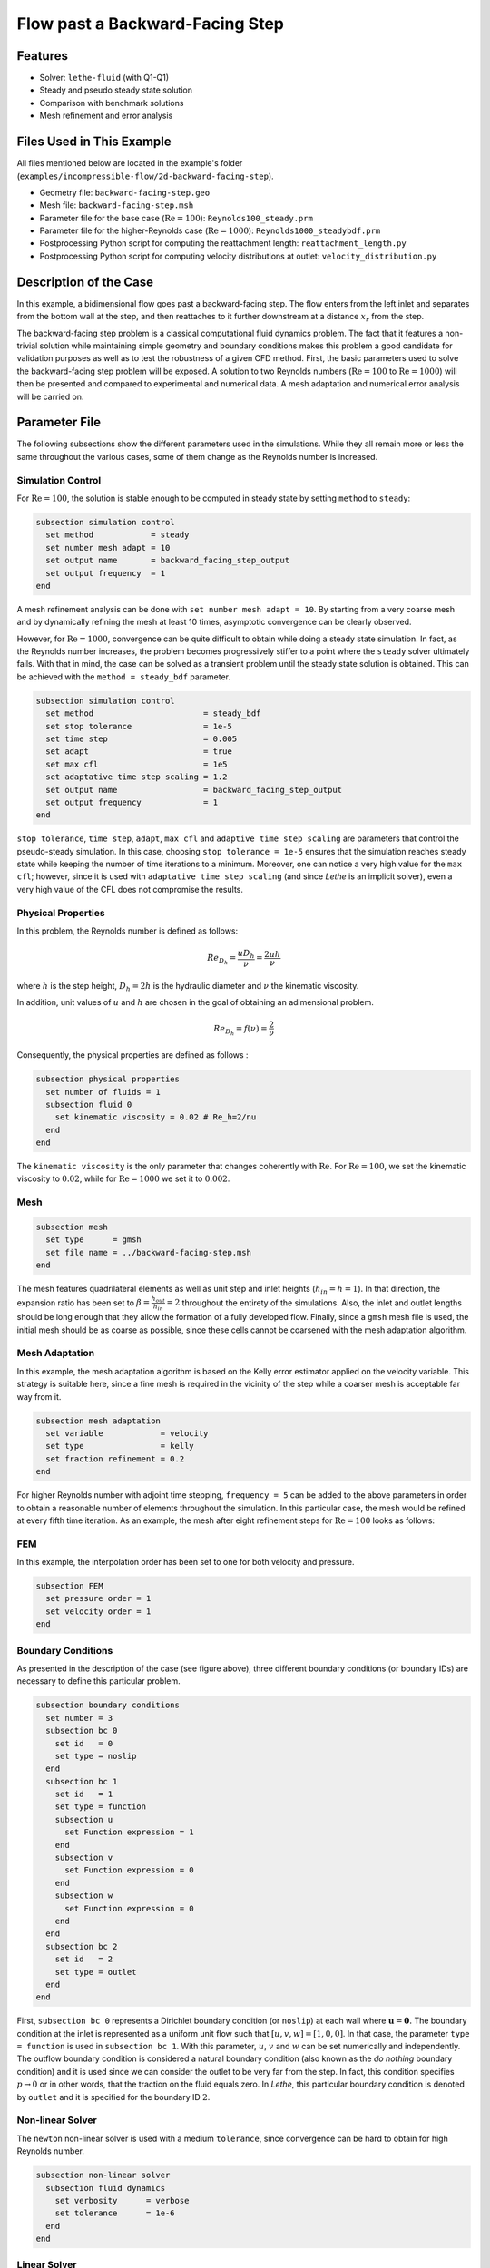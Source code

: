====================================
Flow past a Backward-Facing Step
====================================

--------
Features
--------

- Solver: ``lethe-fluid`` (with Q1-Q1)
- Steady and pseudo steady state solution
- Comparison with benchmark solutions
- Mesh refinement and error analysis


----------------------------
Files Used in This Example
----------------------------

All files mentioned below are located in the example's folder (``examples/incompressible-flow/2d-backward-facing-step``).

- Geometry file: ``backward-facing-step.geo``
- Mesh file: ``backward-facing-step.msh``
- Parameter file for the base case (:math:`\mathrm{Re} = 100`): ``Reynolds100_steady.prm``
- Parameter file for the higher-Reynolds case (:math:`\mathrm{Re} = 1000`): ``Reynolds1000_steadybdf.prm``
- Postprocessing Python script for computing the reattachment length: ``reattachment_length.py``
- Postprocessing Python script for computing velocity distributions at outlet: ``velocity_distribution.py``


-----------------------
Description of the Case
-----------------------

In this example, a bidimensional flow goes past a backward-facing step. The flow enters from the left inlet and separates from the bottom wall at the step, and then reattaches to it further downstream at a distance :math:`x_r` from the step.  

.. image:: image/backward-facing-step-description.png

The backward-facing step problem is a classical computational fluid dynamics problem. The fact that it features a non-trivial solution while maintaining simple geometry and boundary conditions makes this problem a good candidate for validation purposes as well as to test the robustness of a given CFD method. First, the basic parameters used to solve the backward-facing step problem will be exposed. A solution to two Reynolds numbers (:math:`\mathrm{Re} = 100` to :math:`\mathrm{Re} =1000`) will then be presented and compared to experimental and numerical data. A mesh adaptation and numerical error analysis will be carried on.


--------------
Parameter File
--------------

The following subsections show the different parameters used in the simulations. While they all remain more or less the same throughout the various cases, some of them change as the Reynolds number is increased.

Simulation Control
~~~~~~~~~~~~~~~~~~

For :math:`\mathrm{Re} = 100`, the solution is stable enough to be computed in steady state by setting ``method`` to ``steady``: 

.. code-block:: text

    subsection simulation control
      set method            = steady
      set number mesh adapt = 10
      set output name       = backward_facing_step_output
      set output frequency  = 1
    end
	
A mesh refinement analysis can be done with ``set number mesh adapt = 10``. By starting from a very coarse mesh and by dynamically refining the mesh at least 10 times, asymptotic convergence can be clearly observed.

However, for :math:`\mathrm{Re} = 1000`, convergence can be quite difficult to obtain while doing a steady state simulation. In fact, as the Reynolds number increases, the problem becomes progressively stiffer to a point where the ``steady`` solver ultimately fails. With that in mind, the case can be solved as a transient problem until the steady state solution is obtained. This can be achieved with the ``method = steady_bdf`` parameter.

.. code-block:: text

    subsection simulation control
      set method                       = steady_bdf
      set stop tolerance               = 1e-5
      set time step                    = 0.005
      set adapt                        = true
      set max cfl                      = 1e5
      set adaptative time step scaling = 1.2
      set output name                  = backward_facing_step_output
      set output frequency             = 1
    end
  
``stop tolerance``, ``time step``, ``adapt``, ``max cfl`` and ``adaptive time step scaling`` are parameters that control the pseudo-steady simulation. In this case, choosing ``stop tolerance = 1e-5`` ensures that the simulation reaches steady state while keeping the number of time iterations to a minimum. Moreover, one can notice a very high value for the ``max cfl``; however, since it is used with ``adaptative time step scaling`` (and since *Lethe* is an implicit solver), even a very high value of the CFL does not compromise the results.

Physical Properties
~~~~~~~~~~~~~~~~~~~

In this problem, the Reynolds number is defined as follows: 

.. math::
	Re_{D_h} = \frac{u D_h}{\nu} = \frac{2uh}{\nu}
	
where :math:`h` is the step height, :math:`D_h = 2h` is the hydraulic diameter and :math:`\nu` the kinematic viscosity.

In addition, unit values of :math:`u` and :math:`h` are chosen in the goal of obtaining an adimensional problem.

.. math::
	Re_{D_h} = f(\nu) = \frac{2}{\nu}
	
Consequently, the physical properties are defined as follows : 

.. code-block:: text
	
    subsection physical properties
      set number of fluids = 1
      subsection fluid 0
        set kinematic viscosity = 0.02 # Re_h=2/nu
      end
    end
	
The ``kinematic viscosity`` is the only parameter that changes coherently with :math:`\mathrm{Re}`. For :math:`\mathrm{Re} = 100`, we set the kinematic viscosity to :math:`0.02`, while for :math:`\mathrm{Re} = 1000` we set it to :math:`0.002`.

Mesh
~~~~

.. code-block:: text

    subsection mesh
      set type      = gmsh
      set file name = ../backward-facing-step.msh
    end
	
The mesh features quadrilateral elements as well as unit step and inlet heights (:math:`h_{in}=h=1`). In that direction, the expansion ratio has been set to :math:`\beta=\frac{h_{out}}{h_{in}}=2` throughout the entirety of the simulations. Also, the inlet and outlet lengths should be long enough that they allow the formation of a fully developed flow. Finally, since a ``gmsh`` mesh file is used, the initial mesh should be as coarse as possible, since these cells cannot be coarsened with the mesh adaptation algorithm.

Mesh Adaptation
~~~~~~~~~~~~~~~

In this example, the mesh adaptation algorithm is based on the Kelly error estimator applied on the velocity variable. This strategy is suitable here, since a fine mesh is required in the vicinity of the step while a coarser mesh is acceptable far way from it.

.. code-block:: text

    subsection mesh adaptation
      set variable            = velocity
      set type                = kelly
      set fraction refinement = 0.2
    end
	
For higher Reynolds number with adjoint time stepping, ``frequency = 5`` can be added to the above parameters in order to obtain a reasonable number of elements throughout the simulation. In this particular case, the mesh would be refined at every fifth time iteration. As an example, the mesh after eight refinement steps for :math:`\mathrm{Re} = 100` looks as follows:

.. image:: image/8th-mesh.png

FEM
~~~

In this example, the interpolation order has been set to one for both velocity and pressure.

.. code-block:: text

    subsection FEM
      set pressure order = 1
      set velocity order = 1
    end

Boundary Conditions
~~~~~~~~~~~~~~~~~~~

As presented in the description of the case (see figure above), three different boundary conditions (or boundary IDs) are necessary to define this particular problem.

.. code-block:: text

    subsection boundary conditions
      set number = 3
      subsection bc 0
        set id   = 0
        set type = noslip
      end
      subsection bc 1
        set id   = 1
        set type = function
        subsection u
          set Function expression = 1
        end
        subsection v
          set Function expression = 0
        end
        subsection w
          set Function expression = 0
        end
      end
      subsection bc 2
        set id   = 2
        set type = outlet
      end
    end
	
First, ``subsection bc 0`` represents a Dirichlet boundary condition (or ``noslip``) at each wall where :math:`\mathbf{u}=\mathbf{0}.` The boundary condition at the inlet is represented as a uniform unit flow such that :math:`[u,v,w] = [1,0,0]`. In that case, the parameter ``type = function`` is used in ``subsection bc 1``. With this parameter, :math:`u`, :math:`v` and :math:`w` can be set numerically and independently. The outflow boundary condition is considered a natural boundary condition (also known as the *do nothing* boundary condition) and it is used since we can consider the outlet to be very far from the step. In fact, this condition specifies :math:`p \rightarrow 0` or in other words, that the traction on the fluid equals zero. In *Lethe*, this particular boundary condition is denoted by ``outlet`` and it is specified for the boundary ID :math:`2`.

Non-linear Solver
~~~~~~~~~~~~~~~~~

The ``newton`` non-linear solver is used with a medium ``tolerance``, since convergence can be hard to obtain for high Reynolds number.

.. code-block:: text

    subsection non-linear solver
      subsection fluid dynamics
        set verbosity      = verbose
        set tolerance      = 1e-6
      end
    end

Linear Solver
~~~~~~~~~~~~~

For :math:`\mathrm{Re} = 100`, standard parameters are suitable to achieve convergence:

.. code-block:: text

    subsection linear solver
      subsection fluid dynamics
        set verbosity                             = verbose
        set method                                = gmres
        set max iters                             = 300
        set max krylov vectors                    = 300
        set relative residual                     = 1e-4
        set minimum residual                      = 1e-9
        set preconditioner                        = ilu
        set ilu preconditioner fill               = 2
        set ilu preconditioner absolute tolerance = 1e-12
        set ilu preconditioner relative tolerance = 1.00
      end
    end         
	
For :math:`\mathrm{Re} = 1000`, however, we use an ``amg`` preconditioner with an ILU smoother with ``amg preconditioner ilu fill = 1`` and increase the number of Krylov vectors:

.. code-block:: text

    subsection linear solver
      subsection fluid dynamics
        set verbosity                   = verbose
        set method                      = gmres
        set max iters                   = 500
        set max krylov vectors          = 500
        set relative residual           = 1e-4
        set minimum residual            = 1e-9
        set preconditioner              = amg
        set amg preconditioner ilu fill = 1
      end
    end
	
.. tip::
	It is important to note that the ``minimum residual`` of the linear solver is smaller than the ``tolerance`` of the nonlinear solver. The reader can consult the `Parameters Guide <https://chaos-polymtl.github.io/lethe/documentation/parameters/cfd/linear_solver_control.html>`_ for more information.


-----------------------
Running the Simulations
-----------------------

The simulation can be executed using the following command (assuming that the solver's location is in your PATH environment variable and you want to use ``j`` processes for parallel computations):

.. code-block:: text
  :class: copy-button

  mpirun -np j lethe-fluid Reynolds100_steady.prm

For the case where :math:`\textrm{Re}=1000`, replace the name of the parameter file by ``Reynolds1000_steadybdf.prm``.

----------------------
Results and Discussion
----------------------

:math:`\mathrm{Re}=100`
~~~~~~~~~~~~~~~~~~~~~~~

After opening the file ``backward_facing_step_output.pvd`` with Paraview, the following results are observed:

.. image:: image/Reynolds100_profile.png

It is possible to notice that there seems to be a lot of diffusion past the step. This phenomenon is coherent with what is known of the Navier-Stokes equations: the diffusivity term is inversely proportional to the Reynolds number. Most importantly, a small eddy adjacent to the step is clearly observable. It is also visually noticeable that :math:`2.7 \leq x_r \leq 2.9` (:math:`17.7 \leq x \leq 17.9`). With the Python module `PyVista <https://docs.pyvista.org/>`_, raw simulation data can be extracted (from the .vtu files) and this data can be used to compute :math:`x_r` numerically using the following equation:

.. math::
	\left[ \frac{du}{dy} \right]_{y=0} = 0

which can be resolved with a bisection algorithm or with any other appropriate numerical approach. The postprocessing script provided can be used to compute this reattachment length by using the following command: 

.. code-block:: text
  :class: copy-button

  python3 reattachment_length.py -Re 100

The final value of :math:`x_r` is :math:`2.896` with a relative error of :math:`0.8\%`.  The reference value used to compute the error is the one given by Erturk (2008) [#erturk2008]_.


:math:`\mathrm{Re}=1000`
~~~~~~~~~~~~~~~~~~~~~~~~

In a similar way as we did in the last subsection, for :math:`\mathrm{Re} = 1000` the results that can be visualized in Paraview are the following:

.. image:: image/Reynolds1000_profile.png

On the contrary of what we saw in the :math:`\mathrm{Re} = 100` case, it is clearly noticeable that there is much less diffusion within the flow. This is once more coherent with the theory. The same eddy as mentioned in the previous section is still present, but grows as the Reynolds number is increased. Furthermore, a second principal eddy can be seen adjacent to the top wall in the range :math:`x \in [25,37]`. This "oscillating flow" characteristic is expected of a higher Reynolds flow such as this one. Finally, the :math:`x_r` variable is evaluated visually at :math:`x_r \simeq 12.5` (:math:`x \simeq 27.5`). The same Python code as before can be used by setting the Reynolds flag to ``-Re 1000``; we obtain :math:`x_r = 12.602` as a numerical result with a relative error of :math:`3.9\%`.

----------------------
Velocity Distribution
----------------------

To validate the quality of the mesh/geometry as well, it is interesting to compare the obtained velocity distributions with analytical data. The plots are generated using the following command:

.. code-block:: text
  :class: copy-button

  python3 velocity_distribution.py -Re 100

where the Reynolds number is given through the ``-Re`` flag. The figures illustrate the velocity distributions at the outlet (right wall) in comparison to the analytical solution:

.. image:: image/Reynolds100-poiseuille.png
    :width: 49%
.. image:: image/Reynolds1000-poiseuille.png
    :width: 49%

For :math:`\mathrm{Re} = 1000`, an error in the velocity profile is visually noticeable. We can assume that the outlet is not long enough for the flow to be fully developed at its end, meaning that there is still traction on the fluid. Consequently, increasing this length is essential in order to be able to validate cases where :math:`\mathrm{Re} \geq 1000`.

---------------------------
Possibilities for Extension
---------------------------

- **Test the example for other Reynolds numbers**: the parameter file provided for :math:`\mathrm{Re} = 100` should work for all Reynolds numbers below :math:`\mathrm{Re} = 600`, for higher Reynolds numbers use the parameter file provided for :math:`\mathrm{Re} = 1000`. Reference data for other Reynolds numbers can be found in the ``benchmark-data.txt`` file.
- **Validate with a 3D geometry/mesh**: Since experimental data takes into account 3D effects, it would be interesting to compare numerical data to experimental results.
- **Use second order elements for higher Reynolds simulations**: Using second order elements can improve accuracy for more turbulent flows. Also, it can be very powerful in this particular example, since quadratic elements can theoretically interpolate *Poiseuille* flows with genuinely no numerical error. Consequently, the method can yield incredibly precise results while maintaining a very coarse mesh far from the step. 

----------
References
----------

.. [#erturk2008] \E. Erturk, “Numerical solutions of 2-D steady incompressible flow over a backward-facing step, Part I: High Reynolds number solutions,” *Comput. Fluids*, vol. 37, no. 6, pp. 633–655, Jul. 2008, doi: `10.1016/j.compfluid.2007.09.003 <https://doi.org/10.1016/j.compfluid.2007.09.003>`_\.

.. [#armaly1983] \B. F. Armaly, F. Durst, J. C. F. Pereira, and B. Schönung, “Experimental and theoretical investigation of backward-facing step flow,” *J. Fluid Mech.*, vol. 127, pp. 473–496, Feb. 1983, doi: `10.1017/S0022112083002839 <https://doi.org/10.1017/S0022112083002839>`_\.

.. [#velivelli2015] \A. C. Velivelli and K. M. Bryden, “Domain decomposition based coupling between the lattice Boltzmann method and traditional CFD methods – Part II: Numerical solution to the backward facing step flow,” *Adv. Eng. Softw.*, vol. 82, pp. 65–74, Apr. 2015, doi: `10.1016/j.advengsoft.2014.11.006 <https://doi.org/10.1016/j.advengsoft.2014.11.006>`_\.





